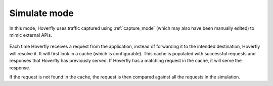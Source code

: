 .. _simulate_mode:

Simulate mode
=============

In this mode, Hoverfly uses traffic captured using :ref:`capture_mode` (which may also have been manually edited) to mimic external APIs.

.. figure:: simulate.mermaid.png

Each time Hoverfly receives a request from the application, instead of forwarding it to the intended destination, Hoverfly will resolve it. It will first look in a cache (which is configurable). This cache is populated with successful requests and responses that Hoverfly has previously served. If Hoverfly has a matching request in the cache, it will serve the response.

If the request is not found in the cache, the request is then compared against all the requests in the simulation.
